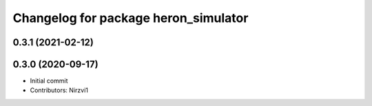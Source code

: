 ^^^^^^^^^^^^^^^^^^^^^^^^^^^^^^^^^^^^^
Changelog for package heron_simulator
^^^^^^^^^^^^^^^^^^^^^^^^^^^^^^^^^^^^^

0.3.1 (2021-02-12)
------------------

0.3.0 (2020-09-17)
------------------
* Initial commit
* Contributors: Nirzvi1
